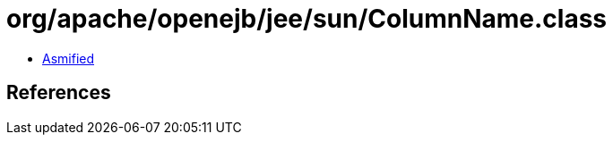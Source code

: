 = org/apache/openejb/jee/sun/ColumnName.class

 - link:ColumnName-asmified.java[Asmified]

== References

